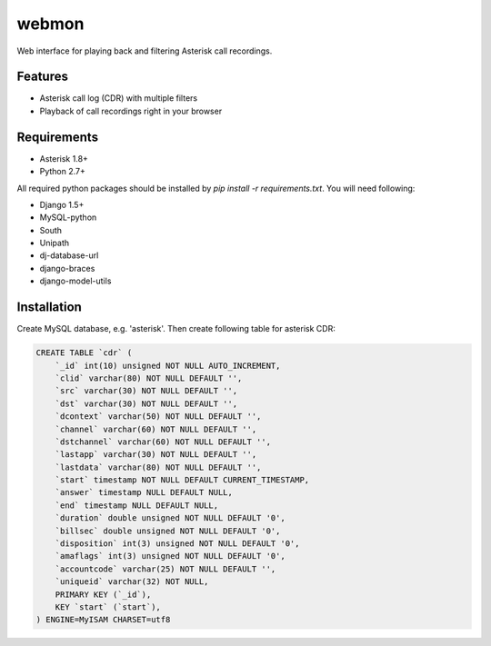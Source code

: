 ======
webmon
======

Web interface for playing back and filtering Asterisk call recordings.

Features
========

* Asterisk call log (CDR) with multiple filters
* Playback of call recordings right in your browser

Requirements
=============

* Asterisk 1.8+
* Python 2.7+

All required python packages should be installed by `pip install -r requirements.txt`. You will need following:

* Django 1.5+
* MySQL-python
* South
* Unipath
* dj-database-url
* django-braces
* django-model-utils


Installation
============

Create MySQL database, e.g. 'asterisk'. Then create following table for asterisk CDR:

.. code-block:: sql

    CREATE TABLE `cdr` (
        `_id` int(10) unsigned NOT NULL AUTO_INCREMENT,
        `clid` varchar(80) NOT NULL DEFAULT '',
        `src` varchar(30) NOT NULL DEFAULT '',
        `dst` varchar(30) NOT NULL DEFAULT '',
        `dcontext` varchar(50) NOT NULL DEFAULT '',
        `channel` varchar(60) NOT NULL DEFAULT '',
        `dstchannel` varchar(60) NOT NULL DEFAULT '',
        `lastapp` varchar(30) NOT NULL DEFAULT '',
        `lastdata` varchar(80) NOT NULL DEFAULT '',
        `start` timestamp NOT NULL DEFAULT CURRENT_TIMESTAMP,
        `answer` timestamp NULL DEFAULT NULL,
        `end` timestamp NULL DEFAULT NULL,
        `duration` double unsigned NOT NULL DEFAULT '0',
        `billsec` double unsigned NOT NULL DEFAULT '0',
        `disposition` int(3) unsigned NOT NULL DEFAULT '0',
        `amaflags` int(3) unsigned NOT NULL DEFAULT '0',
        `accountcode` varchar(25) NOT NULL DEFAULT '',
        `uniqueid` varchar(32) NOT NULL,
        PRIMARY KEY (`_id`),
        KEY `start` (`start`),
    ) ENGINE=MyISAM CHARSET=utf8


